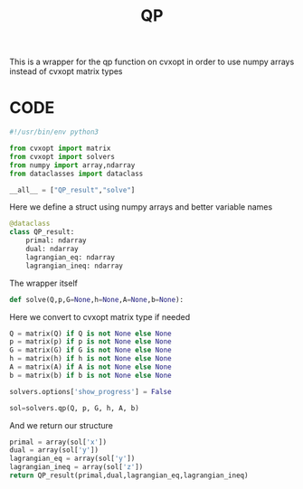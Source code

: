 #+title: QP
#+PROPERTY: header-args:python :tangle ../../src/dmpc_security/qp.py :comments yes

This is a wrapper for the qp function on cvxopt in order to use numpy arrays instead of cvxopt matrix types

* CODE
#+begin_src python
#!/usr/bin/env python3
#+end_src

#+begin_src python
from cvxopt import matrix
from cvxopt import solvers
from numpy import array,ndarray
from dataclasses import dataclass
#+end_src

#+begin_src python
__all__ = ["QP_result","solve"]
#+end_src

Here we define a struct using numpy arrays and better variable names
#+begin_src python :export yes
@dataclass
class QP_result:
    primal: ndarray
    dual: ndarray
    lagrangian_eq: ndarray
    lagrangian_ineq: ndarray

#+end_src

The wrapper itself
#+begin_src python :export yes
def solve(Q,p,G=None,h=None,A=None,b=None):
#+end_src
Here we convert to cvxopt matrix type if needed
#+begin_src python :export yes
    Q = matrix(Q) if Q is not None else None
    p = matrix(p) if p is not None else None
    G = matrix(G) if G is not None else None
    h = matrix(h) if h is not None else None
    A = matrix(A) if A is not None else None
    b = matrix(b) if b is not None else None
#+end_src

#+begin_src python :export yes
    solvers.options['show_progress'] = False

    sol=solvers.qp(Q, p, G, h, A, b)
#+end_src

And we return our structure
#+begin_src python :export yes
    primal = array(sol['x'])
    dual = array(sol['y'])
    lagrangian_eq = array(sol['y'])
    lagrangian_ineq = array(sol['z'])
    return QP_result(primal,dual,lagrangian_eq,lagrangian_ineq)
#+end_src
